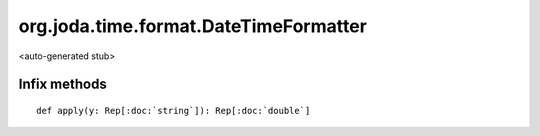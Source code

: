 
.. role:: black
.. role:: gray
.. role:: silver
.. role:: white
.. role:: maroon
.. role:: red
.. role:: fuchsia
.. role:: pink
.. role:: orange
.. role:: yellow
.. role:: lime
.. role:: green
.. role:: olive
.. role:: teal
.. role:: cyan
.. role:: aqua
.. role:: blue
.. role:: navy
.. role:: purple

.. _org.joda.time.format.DateTimeFormatter:

org.joda.time.format.DateTimeFormatter
======================================

<auto-generated stub>

Infix methods
-------------

.. parsed-literal::

  :maroon:`def` apply(y: Rep[:doc:`string`]): Rep[:doc:`double`]




